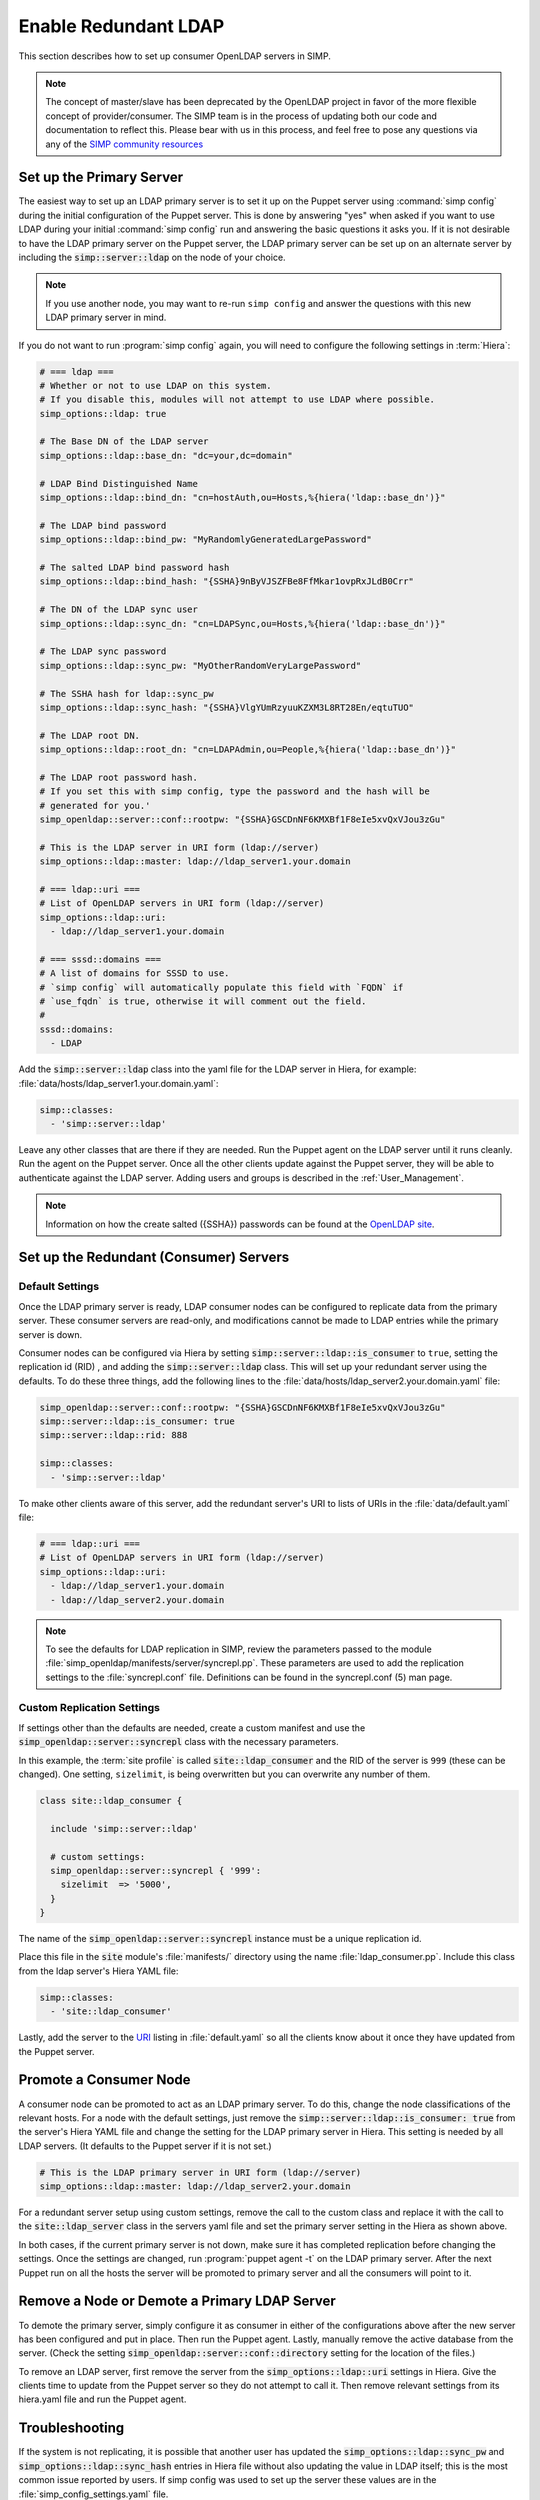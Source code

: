 Enable Redundant LDAP
=====================

This section describes how to set up consumer OpenLDAP servers in SIMP.

.. NOTE::

   The concept of master/slave has been deprecated by the OpenLDAP project in
   favor of the more flexible concept of provider/consumer. The SIMP team is in
   the process of updating both our code and documentation to reflect this.
   Please bear with us in this process, and feel free to pose any questions via
   any of the `SIMP community resources <https://www.simp-project.com/#community>`__

Set up the Primary Server
-------------------------

The easiest way to set up an LDAP primary server is to set it up on the Puppet server
using :command:`simp config` during the initial configuration of the Puppet server.
This is done by answering "yes" when asked if you want to use LDAP during your
initial :command:`simp config` run and answering the basic questions it asks you. If
it is not desirable to have the LDAP primary server on the Puppet server, the
LDAP primary server can be set up on an alternate server by including the
:code:`simp::server::ldap` on the node of your choice.

.. NOTE::

   If you use another node, you may want to re-run ``simp config`` and answer
   the questions with this new LDAP primary server in mind.

If you do not want to run :program:`simp config` again, you will need to configure the
following settings in :term:`Hiera`:

.. code-block:: yaml

   # === ldap ===
   # Whether or not to use LDAP on this system.
   # If you disable this, modules will not attempt to use LDAP where possible.
   simp_options::ldap: true

   # The Base DN of the LDAP server
   simp_options::ldap::base_dn: "dc=your,dc=domain"

   # LDAP Bind Distinguished Name
   simp_options::ldap::bind_dn: "cn=hostAuth,ou=Hosts,%{hiera('ldap::base_dn')}"

   # The LDAP bind password
   simp_options::ldap::bind_pw: "MyRandomlyGeneratedLargePassword"

   # The salted LDAP bind password hash
   simp_options::ldap::bind_hash: "{SSHA}9nByVJSZFBe8FfMkar1ovpRxJLdB0Crr"

   # The DN of the LDAP sync user
   simp_options::ldap::sync_dn: "cn=LDAPSync,ou=Hosts,%{hiera('ldap::base_dn')}"

   # The LDAP sync password
   simp_options::ldap::sync_pw: "MyOtherRandomVeryLargePassword"

   # The SSHA hash for ldap::sync_pw
   simp_options::ldap::sync_hash: "{SSHA}VlgYUmRzyuuKZXM3L8RT28En/eqtuTUO"

   # The LDAP root DN.
   simp_options::ldap::root_dn: "cn=LDAPAdmin,ou=People,%{hiera('ldap::base_dn')}"

   # The LDAP root password hash.
   # If you set this with simp config, type the password and the hash will be
   # generated for you.'
   simp_openldap::server::conf::rootpw: "{SSHA}GSCDnNF6KMXBf1F8eIe5xvQxVJou3zGu"

   # This is the LDAP server in URI form (ldap://server)
   simp_options::ldap::master: ldap://ldap_server1.your.domain

   # === ldap::uri ===
   # List of OpenLDAP servers in URI form (ldap://server)
   simp_options::ldap::uri:
     - ldap://ldap_server1.your.domain

   # === sssd::domains ===
   # A list of domains for SSSD to use.
   # `simp config` will automatically populate this field with `FQDN` if
   # `use_fqdn` is true, otherwise it will comment out the field.
   #
   sssd::domains:
     - LDAP

Add the :code:`simp::server::ldap` class into the yaml file for the LDAP server in
Hiera, for example: :file:`data/hosts/ldap_server1.your.domain.yaml`:

.. code-block:: yaml

   simp::classes:
     - 'simp::server::ldap'

Leave any other classes that are there if they are needed. Run the Puppet
agent on the LDAP server until it runs cleanly. Run the agent on the Puppet
server. Once all the other clients update against the Puppet server, they will
be able to authenticate against the LDAP server. Adding users and groups is
described in the :ref:`User_Management`.

.. NOTE::

   Information on how the create salted ({SSHA}) passwords can be found at the
   `OpenLDAP site <www.openldap.org/faq/data/cache/347.html>`__.

Set up the Redundant (Consumer) Servers
---------------------------------------

Default Settings
~~~~~~~~~~~~~~~~

Once the LDAP primary server is ready, LDAP consumer nodes can be configured to
replicate data from the primary server. These consumer servers are read-only, and
modifications cannot be made to LDAP entries while the primary server is down.

Consumer nodes can be configured via Hiera by setting
:code:`simp::server::ldap::is_consumer` to ``true``, setting the
replication id (RID) , and adding the :code:`simp::server::ldap`
class. This will set up your redundant server using the defaults. To do these
three things, add the following lines to the
:file:`data/hosts/ldap_server2.your.domain.yaml` file:

.. code-block:: yaml

   simp_openldap::server::conf::rootpw: "{SSHA}GSCDnNF6KMXBf1F8eIe5xvQxVJou3zGu"
   simp::server::ldap::is_consumer: true
   simp::server::ldap::rid: 888

   simp::classes:
     - 'simp::server::ldap'

.. _URI:

To make other clients aware of this server, add the redundant server's URI to
lists of URIs in the :file:`data/default.yaml` file:

.. code-block:: yaml

   # === ldap::uri ===
   # List of OpenLDAP servers in URI form (ldap://server)
   simp_options::ldap::uri:
     - ldap://ldap_server1.your.domain
     - ldap://ldap_server2.your.domain

.. NOTE::

   To see the defaults for LDAP replication in SIMP, review the parameters
   passed to the module :file:`simp_openldap/manifests/server/syncrepl.pp`. These
   parameters are used to add the replication settings to the :file:`syncrepl.conf`
   file. Definitions can be found in the syncrepl.conf (5) man page.

Custom Replication Settings
~~~~~~~~~~~~~~~~~~~~~~~~~~~

If settings other than the defaults are needed, create a custom manifest
and use the :code:`simp_openldap::server::syncrepl` class with the necessary
parameters.

In this example, the :term:`site profile` is called :code:`site::ldap_consumer` and
the RID of the server is ``999`` (these can be changed). One setting,
``sizelimit``, is being overwritten but you can overwrite any number of them.

.. code-block:: puppet

   class site::ldap_consumer {

     include 'simp::server::ldap'

     # custom settings:
     simp_openldap::server::syncrepl { '999':
       sizelimit  => '5000',
     }
   }

The name of the :code:`simp_openldap::server::syncrepl` instance must be a unique
replication id.

Place this file in the :code:`site` module's  :file:`manifests/` directory using the name
:file:`ldap_consumer.pp`. Include this class from the ldap server's Hiera YAML file:

.. code-block:: yaml

   simp::classes:
     - 'site::ldap_consumer'


Lastly, add the server to the URI_ listing in :file:`default.yaml` so all the
clients know about it once they have updated from the Puppet server.

Promote a Consumer Node
-----------------------

A consumer node can be promoted to act as an LDAP primary server. To do this, change
the node classifications of the relevant hosts. For a node with the default
settings, just remove the :code:`simp::server::ldap::is_consumer: true` from the
server's Hiera YAML file and change the setting for the LDAP primary server in Hiera.
This setting is needed by all LDAP servers. (It defaults to the Puppet server if it is not set.)

.. code-block:: yaml

   # This is the LDAP primary server in URI form (ldap://server)
   simp_options::ldap::master: ldap://ldap_server2.your.domain

For a redundant server setup using custom settings, remove the call to the
custom class and replace it with the call to the :code:`site::ldap_server` class in
the servers yaml file and set the primary server setting in the Hiera as shown above.

In both cases, if the current primary server is not down, make sure it has completed
replication before changing the settings. Once the settings are changed, run
:program:`puppet agent -t` on the LDAP primary server. After the next Puppet run on all the
hosts the server will be promoted to primary server and all the consumers will point to
it.

Remove a Node or Demote a Primary LDAP Server
---------------------------------------------

To demote the primary server, simply configure it as consumer in either of the
configurations above after the new server has been configured and put in place.
Then run the Puppet agent. Lastly, manually remove the active database from
the server. (Check the setting :code:`simp_openldap::server::conf::directory`
setting for the location of the files.)

To remove an LDAP server, first remove the server from the
:code:`simp_options::ldap::uri` settings in Hiera. Give the clients time to update
from the Puppet server so they do not attempt to call it. Then remove relevant
settings from its hiera.yaml file and run the Puppet agent.

.. _LDAP_Troubleshooting:

Troubleshooting
---------------

If the system is not replicating, it is possible that another user has updated
the :code:`simp_options::ldap::sync_pw` and :code:`simp_options::ldap::sync_hash`
entries in Hiera file without also updating the value in LDAP itself;
this is the most common issue reported by users. If simp config was used to
set up the server these values are in the :file:`simp_config_settings.yaml` file.

Currently, SIMP cannot self-modify the LDAP database directly; therefore, the
LDAP Administrator needs to perform this action. Refer to the
:ref:`User_Management` chapter for more information on manipulating entries in
LDAP.

The example below shows an example ldif used to update the
sync user information in LDAP.

.. code-block:: yaml

   dn: cn=LDAPSync,ou=Hosts,dc=your,dc=domain
   changetype: modify
   replace: userPassword
   userPassword: <Hash from simp_options::ldap::sync_hash>

Likewise if the  bind password has changed in hiera,  the
:code:`simp_options::ldap::bind_pw` and :code:`simp_options::ldap::bind_hash` in the
:code:`simp_config_settings.yaml` file, the password must be updated in LDAP.  If it is not, the
clients will not be able to connect to the LDAP server. Use the following LDIF to update the bind
entry in LDAP:

.. code-block:: yaml

   dn: cn=hostAuth,ou=Hosts,dc=simp,dc=test
   changetype: modify
   replace: userPassword
   userPassword: <Hash from simp_options::ldap::bind_hash>


Further Information
--------------------

The `OpenLDAP site <https://www.openldap.org/doc/admin24/intro.html>`__ contains
more information on configuring and maintaining OpenLDAP servers.
